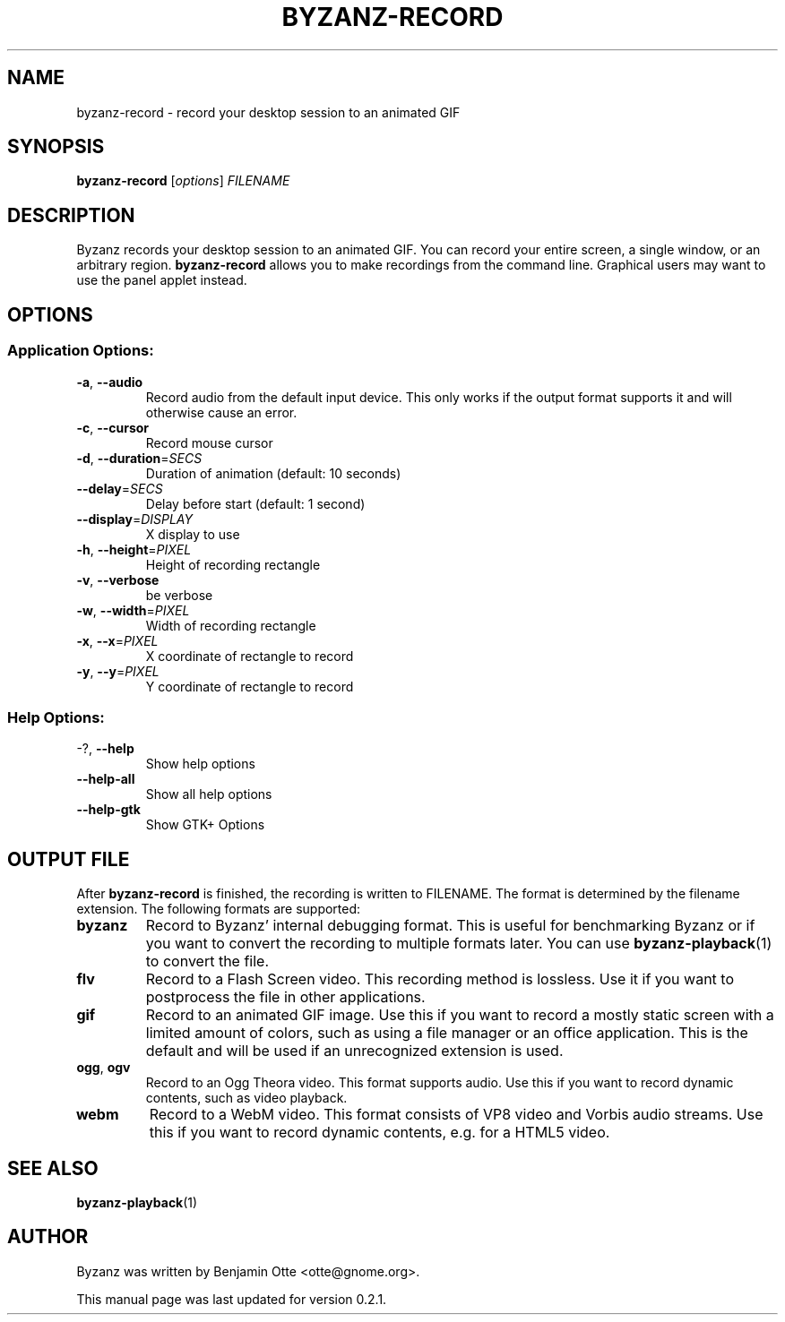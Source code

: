 .\" Manual page for byzanz-record.
.\" Written by Josh Triplett <josh@freedesktop.org>,
.\" with some help from help2man.
.\"
.\" Copyright (C) 2006 Josh Triplett <josh@freedesktop.org>
.\"               2010 Benjamin Otte <otte@gnome.org>
.\"
.\" This manual page is free software; you can redistribute it and/or
.\" modify it under the terms of the GNU Library General Public
.\" License as published by the Free Software Foundation; either
.\" version 3 of the License, or (at your option) any later version.
.\"
.\" This manual page is distributed in the hope that it will be useful,
.\" but WITHOUT ANY WARRANTY; without even the implied warranty of
.\" MERCHANTABILITY or FITNESS FOR A PARTICULAR PURPOSE.  See the GNU
.\" Library General Public License for more details.
.TH BYZANZ-RECORD "1"
.SH NAME
byzanz-record \- record your desktop session to an animated GIF
.SH SYNOPSIS
.B byzanz-record
.RI [ options ] " FILENAME"
.SH DESCRIPTION
Byzanz records your desktop session to an animated GIF.  You can record your
entire screen, a single window, or an arbitrary region.  \fBbyzanz-record\fP
allows you to make recordings from the command line.  Graphical users may want
to use the panel applet instead.
.SH OPTIONS
.SS "Application Options:"
.TP
\fB\-a\fR, \fB\-\-audio\fR
Record audio from the default input device. This only works if the output format
supports it and will otherwise cause an error.
.TP
\fB\-c\fR, \fB\-\-cursor\fR
Record mouse cursor
.TP
\fB\-d\fR, \fB\-\-duration\fR=\fISECS\fR
Duration of animation (default: 10 seconds)
.TP
\fB\-\-delay\fR=\fISECS\fR
Delay before start (default: 1 second)
.TP
\fB\-\-display\fR=\fIDISPLAY\fR
X display to use
.TP
\fB\-h\fR, \fB\-\-height\fR=\fIPIXEL\fR
Height of recording rectangle
.TP
\fB\-v\fR, \fB\-\-verbose\fR
be verbose
.TP
\fB\-w\fR, \fB\-\-width\fR=\fIPIXEL\fR
Width of recording rectangle
.TP
\fB\-x\fR, \fB\-\-x\fR=\fIPIXEL\fR
X coordinate of rectangle to record
.TP
\fB\-y\fR, \fB\-\-y\fR=\fIPIXEL\fR
Y coordinate of rectangle to record
.SS "Help Options:"
.TP
\-?, \fB\-\-help\fR
Show help options
.TP
\fB\-\-help\-all\fR
Show all help options
.TP
\fB\-\-help\-gtk\fR
Show GTK+ Options
.SH OUTPUT FILE
After \fBbyzanz-record\fP is finished, the recording is written to FILENAME.
The format is determined by the filename extension. The following formats are
supported:
.TP
\fBbyzanz\fR
Record to Byzanz' internal debugging format. This is useful for benchmarking
Byzanz or if you want to convert the recording to multiple formats later.
You can use \fBbyzanz-playback\fP(1) to convert the file.
.TP
\fBflv\fR
Record to a Flash Screen video. This recording method is lossless. Use it if
you want to postprocess the file in other applications.
.TP
\fBgif\fR
Record to an animated GIF image. Use this if you want to record a mostly
static screen with a limited amount of colors, such as using a file manager
or an office application.
This is the default and will be used if an unrecognized extension is used.
.TP
\fBogg\fR, \fBogv\fR
Record to an Ogg Theora video. This format supports audio. Use this if you
want to record dynamic contents, such as video playback.
.TP
\fBwebm\fR
Record to a WebM video. This format consists of VP8 video and Vorbis audio
streams. Use this if you want to record dynamic contents, e.g. for a HTML5
video.
.SH SEE ALSO
\fBbyzanz-playback\fR(1)
.SH AUTHOR
Byzanz was written by Benjamin Otte <otte@gnome.org>.
.PP
This manual page was last updated for version 0.2.1.
